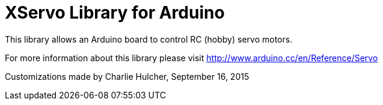 = XServo Library for Arduino =

This library allows an Arduino board to control RC (hobby) servo motors.

For more information about this library please visit
http://www.arduino.cc/en/Reference/Servo

Customizations made by Charlie Hulcher, September 16, 2015